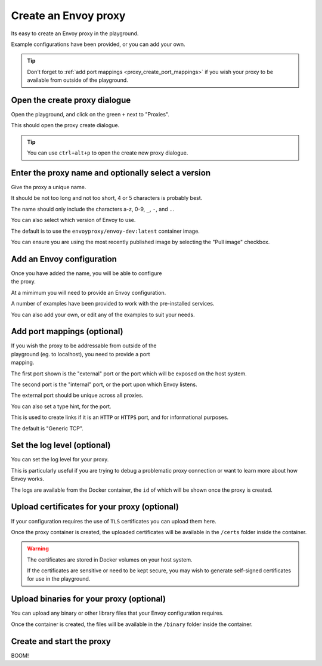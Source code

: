 
.. _proxy_create:

Create an Envoy proxy
=====================

Its easy to create an Envoy proxy in the playground.

Example configurations have been provided, or you can add your own.

.. tip::

   Don't forget to :ref:`add port mappings <proxy_create_port_mappings>` if you wish
   your proxy to be available from outside of the playground.

.. _proxy_create_dialogue:

.. rst-class::  clearfix

Open the create proxy dialogue
------------------------------

..  figure:: ../_static/screenshots/proxy.create.open.png
    :figclass: screenshot with-shadow
    :figwidth: 40%
    :align: right

Open the playground, and click on the green ``+`` next to "Proxies".

This should open the proxy create dialogue.

.. rst-class::  inline-tip

.. tip::

   You can use ``ctrl+alt+p`` to open the create new proxy dialogue.

.. _proxy_create_name:

.. rst-class::  clearfix

Enter the proxy name and optionally select a version
----------------------------------------------------

..  figure:: ../_static/screenshots/proxy.create.name.png
    :figclass: screenshot with-shadow
    :figwidth: 40%
    :align: right

Give the proxy a unique name.

It should be not too long and not too short, 4 or 5 characters is probably best.

The name should only include the characters a-z, 0-9, ``_``, ``-``, and ``.``.

You can also select which version of Envoy to use.

The default is to use the ``envoyproxy/envoy-dev:latest`` container image.

You can ensure you are using the most recently published image by selecting the
"Pull image" checkbox.

.. _proxy_create_configuration:

.. rst-class::  clearfix

Add an Envoy configuration
--------------------------

..  figure:: ../_static/screenshots/proxy.create.configuration.png
    :figclass: screenshot with-shadow
    :figwidth: 40%
    :align: right

Once you have added the name, you will be able to configure the proxy.

At a mimimum you will need to provide an Envoy configuration.

A number of examples have been provided to work with the pre-installed services.

You can also add your own, or edit any of the examples to suit your needs.

.. _proxy_create_port_mappings:

Add port mappings (optional)
----------------------------

..  figure:: ../_static/screenshots/proxy.create.ports.png
    :figclass: screenshot with-shadow
    :figwidth: 40%
    :align: right

If you wish the proxy to be addressable from outside of the playground (eg. to localhost),
you need to provide a port mapping.

The first port shown is the "external" port or the port which will be exposed on the host system.

The second port is the "internal" port, or the port upon which Envoy listens.

The external port should be unique across all proxies.

You can also set a type hint, for the port.

This is used to create links if it is an ``HTTP`` or ``HTTPS`` port, and for informational purposes.

The default is "Generic TCP".

.. _proxy_create_log_level:

Set the log level (optional)
----------------------------

You can set the log level for your proxy.

This is particularly useful if you are trying to debug a problematic proxy connection or want to learn more
about how Envoy works.

The logs are available from the Docker container, the ``id`` of which will be shown once the proxy is created.

.. _proxy_create_certificates:

Upload certificates for your proxy (optional)
---------------------------------------------

If your configuration requires the use of ``TLS`` certificates you can upload them here.

Once the proxy container is created, the uploaded certificates will be available in the ``/certs`` folder
inside the container.

.. warning::

   The certificates are stored in Docker volumes on your host system.

   If the certificates are sensitive or need to be kept secure, you may wish to generate self-signed certificates
   for use in the playground.

.. _proxy_create_binaries:

Upload binaries for your proxy (optional)
-----------------------------------------

You can upload any binary or other library files that your Envoy configuration requires.

Once the container is created, the files will be available in the ``/binary`` folder inside the container.

.. _proxy_create_start:

Create and start the proxy
--------------------------

BOOM!
